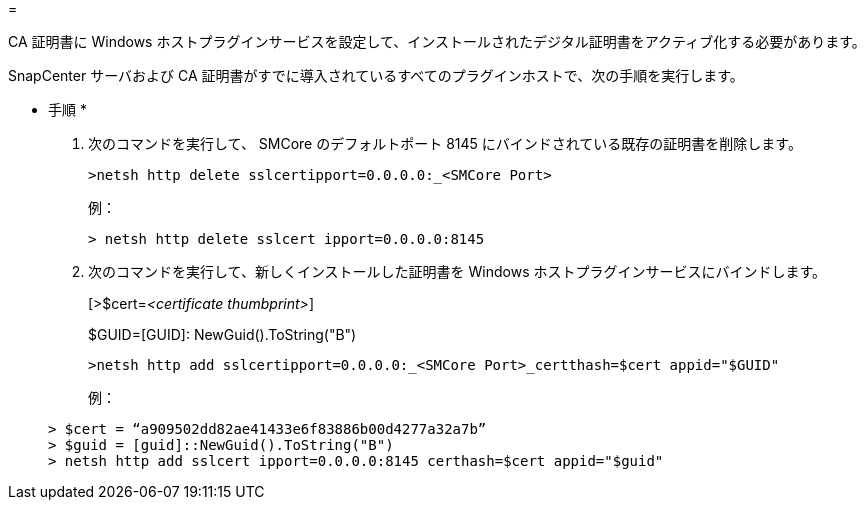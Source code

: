 = 


CA 証明書に Windows ホストプラグインサービスを設定して、インストールされたデジタル証明書をアクティブ化する必要があります。

SnapCenter サーバおよび CA 証明書がすでに導入されているすべてのプラグインホストで、次の手順を実行します。

* 手順 *

. 次のコマンドを実行して、 SMCore のデフォルトポート 8145 にバインドされている既存の証明書を削除します。
+
`>netsh http delete sslcertipport=0.0.0.0:_<SMCore Port>`

+
例：

+
....
> netsh http delete sslcert ipport=0.0.0.0:8145
....
. 次のコマンドを実行して、新しくインストールした証明書を Windows ホストプラグインサービスにバインドします。
+
[>$cert=_<certificate thumbprint>_]

+
$GUID=[GUID]: NewGuid().ToString("B")

+
`>netsh http add sslcertipport=0.0.0.0:_<SMCore Port>_certthash=$cert appid="$GUID"`

+
例：

+
....
> $cert = “a909502dd82ae41433e6f83886b00d4277a32a7b”
> $guid = [guid]::NewGuid().ToString("B")
> netsh http add sslcert ipport=0.0.0.0:8145 certhash=$cert appid="$guid"
....


